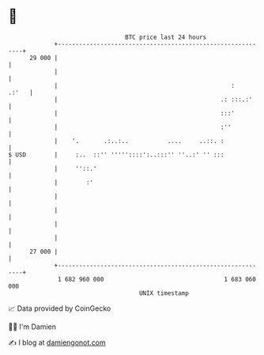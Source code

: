 * 👋

#+begin_example
                                    BTC price last 24 hours                    
                +------------------------------------------------------------+ 
         29 000 |                                                            | 
                |                                                            | 
                |                                                 :    .:'   | 
                |                                              .: :::.:'     | 
                |                                              :::'          | 
                |                                              :''           | 
                |    '.       .:..:..           ....     ..::. :             | 
   $ USD        |     :..  ::'' '''''::::':..:::'' ''..:' '' :::             | 
                |     ''::.'                                                 | 
                |        :'                                                  | 
                |                                                            | 
                |                                                            | 
                |                                                            | 
                |                                                            | 
         27 000 |                                                            | 
                +------------------------------------------------------------+ 
                 1 682 960 000                                  1 683 060 000  
                                        UNIX timestamp                         
#+end_example
📈 Data provided by CoinGecko

🧑‍💻 I'm Damien

✍️ I blog at [[https://www.damiengonot.com][damiengonot.com]]
